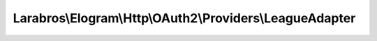 ---------------------------------------------------------
Larabros\\Elogram\\Http\\OAuth2\\Providers\\LeagueAdapter
---------------------------------------------------------

.. php:namespace: Larabros\\Elogram\\Http\\OAuth2\\Providers

.. php:class:: LeagueAdapter

    An OAuth2 provider for the League Instagram OAuth2 package.

    .. php:method:: getAuthorizationUrl($options = [])

        Builds the authorization URL.

        :param $options:
        :returns: string Authorization URL

    .. php:method:: getAccessToken($grant, $options = [])

        Requests an access token using a specified grant and option set.

        :param $grant:
        :param $options:
        :returns: AccessToken
